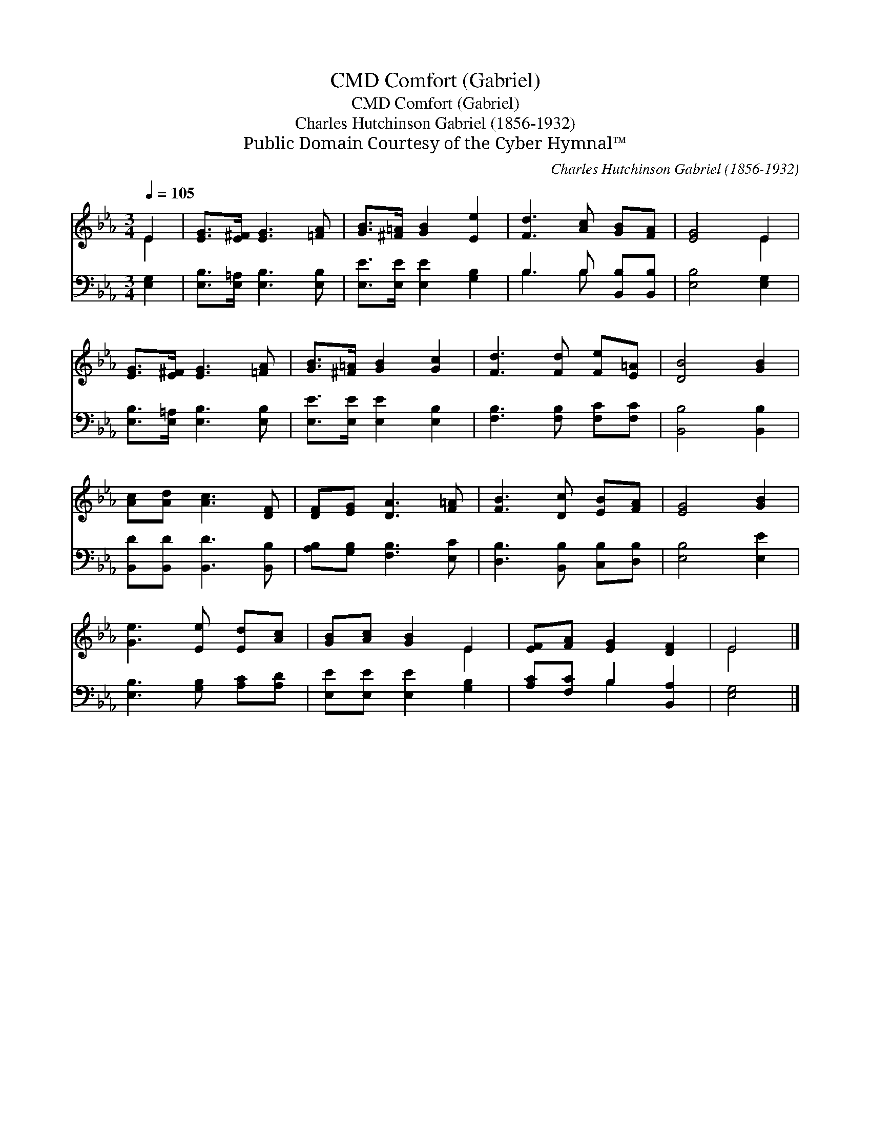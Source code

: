 X:1
T:Comfort (Gabriel), CMD
T:Comfort (Gabriel), CMD
T:Charles Hutchinson Gabriel (1856-1932)
T:Public Domain Courtesy of the Cyber Hymnal™
C:Charles Hutchinson Gabriel (1856-1932)
Z:Public Domain
Z:Courtesy of the Cyber Hymnal™
%%score ( 1 2 ) ( 3 4 )
L:1/8
Q:1/4=105
M:3/4
K:Eb
V:1 treble 
V:2 treble 
V:3 bass 
V:4 bass 
V:1
 E2 | [EG]>[E^F] [EG]3 [=FA] | [GB]>[^F=A] [GB]2 [Ee]2 | [Fd]3 [Ac] [GB][FA] | [EG]4 E2 | %5
 [EG]>[E^F] [EG]3 [=FA] | [GB]>[^F=A] [GB]2 [Gc]2 | [Fd]3 [Fd] [Fe][E=A] | [DB]4 [GB]2 | %9
 [Ac][Ad] [Ac]3 [DF] | [DF][EG] [DA]3 [F=A] | [FB]3 [Dc] [EB][FA] | [EG]4 [GB]2 | %13
 [Ge]3 [Ee] [Ed][Ac] | [GB][Ac] [GB]2 E2 | [EF][FA] [EG]2 [DF]2 | E4 |] %17
V:2
 E2 | x6 | x6 | x6 | x4 E2 | x6 | x6 | x6 | x6 | x6 | x6 | x6 | x6 | x6 | x4 E2 | x6 | E4 |] %17
V:3
 [E,G,]2 | [E,B,]>[E,=A,] [E,B,]3 [E,B,] | [E,E]>[E,E] [E,E]2 [G,B,]2 | B,3 B, [B,,B,][B,,B,] | %4
 [E,B,]4 [E,G,]2 | [E,B,]>[E,=A,] [E,B,]3 [E,B,] | [E,E]>[E,E] [E,E]2 [E,B,]2 | %7
 [F,B,]3 [F,B,] [F,C][F,C] | [B,,B,]4 [B,,B,]2 | [B,,D][B,,D] [B,,D]3 [B,,B,] | %10
 [A,B,][G,B,] [F,B,]3 [E,C] | [D,B,]3 [B,,B,] [C,B,][D,B,] | [E,B,]4 [E,E]2 | %13
 [E,B,]3 [G,B,] [A,C][A,D] | [E,E][E,E] [E,E]2 [G,B,]2 | [A,C][F,C] B,2 [B,,A,]2 | [E,G,]4 |] %17
V:4
 x2 | x6 | x6 | B,3 B, x2 | x6 | x6 | x6 | x6 | x6 | x6 | x6 | x6 | x6 | x6 | x6 | x2 B,2 x2 | %16
 x4 |] %17

